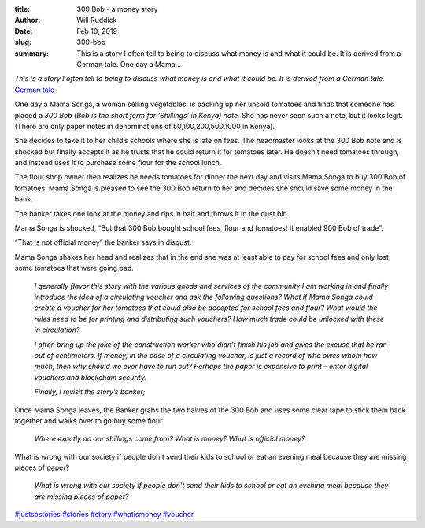 :title: 300 Bob - a money story
:author: Will Ruddick
:date: Feb 10, 2019
:slug: 300-bob
 
:summary: This is a story I often tell to being to discuss what money is and what it could be. It is derived from a German tale. One day a Mama...
 



.. image:: images/blog/300-bob1.webp


*This is a story I often tell to being to discuss what money is and what it could be. It is derived from a German tale.*
`German tale <http://www.denkmal-film.de/inwhatwetrust/>`_

 



One day a Mama Songa, a woman selling vegetables, is packing up her unsold tomatoes and finds that someone has placed a *300 Bob (Bob is the short form for ‘Shillings’ in Kenya) note.* She has never seen such a note, but it looks legit. (There are only paper notes in denominations of 50,100,200,500,1000 in Kenya).


She decides to take it to her child’s schools where she is late on fees. The headmaster looks at the 300 Bob note and is shocked but finally accepts it as he trusts that he could return it for tomatoes later. He doesn’t need tomatoes through, and instead uses it to purchase some flour for the school lunch.

The flour shop owner then realizes he needs tomatoes for dinner the next day and visits Mama Songa to buy 300 Bob of tomatoes. Mama Songa is pleased to see the 300 Bob return to her and decides she should save some money in the bank.


The banker takes one look at the money and rips in half and throws it in the dust bin.



Mama Songa is shocked, “But that 300 Bob bought school fees, flour and tomatoes! It enabled 900 Bob of trade”.



 



“That is not official money” the banker says in disgust.



 



Mama Songa shakes her head and realizes that in the end she was at least able to pay for school fees and only lost some tomatoes that were going bad.



 

	*I generally flavor this story with the various goods and services of the community I am working in and finally introduce the idea of a circulating voucher and ask the following questions?*
	*What if Mama Songa could create a voucher for her tomatoes that could also be accepted for school fees and flour? What would the rules need to be for printing and distributing such vouchers? How much trade could be unlocked with these in circulation?*


 

	*I often bring up the joke of the construction worker who didn’t finish his job and gives the excuse that he ran out of centimeters. If money, in the case of a circulating voucher, is just a record of who owes whom how much, then why should we ever have to run out? Perhaps the paper is expensive to print – enter digital vouchers and blockchain security.*


 

	*Finally, I revisit the story’s banker;*


 



Once Mama Songa leaves, the Banker grabs the two halves of the 300 Bob and uses some clear tape to stick them back together and walks over to go buy some flour.



 

	*Where exactly do our shillings come from? What is money? What is official money?*


 



What is wrong with our society if people don't send their kids to school or eat an evening meal because they are missing pieces of paper? 

	*What is wrong with our society if people don't send their kids to school or eat an evening meal because they are missing pieces of paper?*




`#justsostories <https://www.grassrootseconomics.org/blog/hashtags/justsostories>`_	 `#stories <https://www.grassrootseconomics.org/blog/hashtags/stories>`_	`#story <https://www.grassrootseconomics.org/blog/hashtags/story>`_	 `#whatismoney <https://www.grassrootseconomics.org/blog/hashtags/whatismoney>`_	`#voucher <https://www.grassrootseconomics.org/blog/hashtags/voucher>`_


